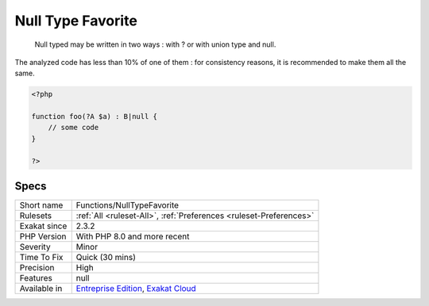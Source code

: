 .. _functions-nulltypefavorite:

.. _null-type-favorite:

Null Type Favorite
++++++++++++++++++

  Null typed may be written in two ways : with ? or with union type and null. 

The analyzed code has less than 10% of one of them : for consistency reasons, it is recommended to make them all the same. 


.. code-block:: php
   
   <?php
   
   function foo(?A $a) : B|null {
       // some code
   }
   
   ?>

Specs
_____

+--------------+-------------------------------------------------------------------------------------------------------------------------+
| Short name   | Functions/NullTypeFavorite                                                                                              |
+--------------+-------------------------------------------------------------------------------------------------------------------------+
| Rulesets     | :ref:`All <ruleset-All>`, :ref:`Preferences <ruleset-Preferences>`                                                      |
+--------------+-------------------------------------------------------------------------------------------------------------------------+
| Exakat since | 2.3.2                                                                                                                   |
+--------------+-------------------------------------------------------------------------------------------------------------------------+
| PHP Version  | With PHP 8.0 and more recent                                                                                            |
+--------------+-------------------------------------------------------------------------------------------------------------------------+
| Severity     | Minor                                                                                                                   |
+--------------+-------------------------------------------------------------------------------------------------------------------------+
| Time To Fix  | Quick (30 mins)                                                                                                         |
+--------------+-------------------------------------------------------------------------------------------------------------------------+
| Precision    | High                                                                                                                    |
+--------------+-------------------------------------------------------------------------------------------------------------------------+
| Features     | null                                                                                                                    |
+--------------+-------------------------------------------------------------------------------------------------------------------------+
| Available in | `Entreprise Edition <https://www.exakat.io/entreprise-edition>`_, `Exakat Cloud <https://www.exakat.io/exakat-cloud/>`_ |
+--------------+-------------------------------------------------------------------------------------------------------------------------+


